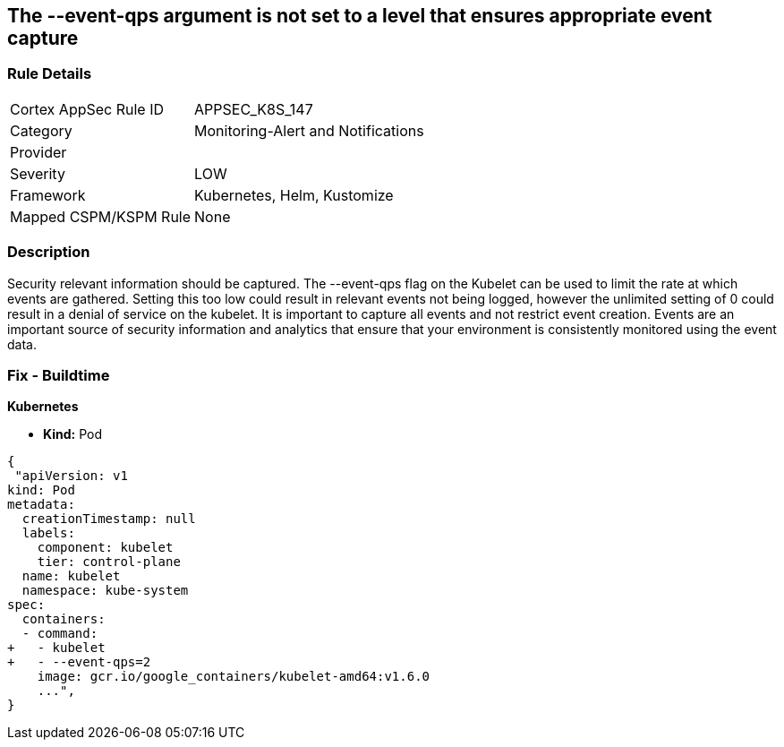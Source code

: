 == The --event-qps argument is not set to a level that ensures appropriate event capture
// '--event-qps' argument not set to a level that ensures appropriate event capture


=== Rule Details

[cols="1,3"]
|===
|Cortex AppSec Rule ID |APPSEC_K8S_147
|Category |Monitoring-Alert and Notifications
|Provider |
|Severity |LOW
|Framework |Kubernetes, Helm, Kustomize
|Mapped CSPM/KSPM Rule |None
|===


=== Description 


Security relevant information should be captured.
The --event-qps flag on the Kubelet can be used to limit the rate at which events are gathered.
Setting this too low could result in relevant events not being logged, however the unlimited setting of 0 could result in a denial of service on the kubelet.
It is important to capture all events and not restrict event creation.
Events are an important source of security information and analytics that ensure that your environment is consistently monitored using the event data.

=== Fix - Buildtime


*Kubernetes*

* *Kind:*  Pod


[source,yaml]
----
{
 "apiVersion: v1
kind: Pod
metadata:
  creationTimestamp: null
  labels:
    component: kubelet
    tier: control-plane
  name: kubelet
  namespace: kube-system
spec:
  containers:
  - command:
+   - kubelet
+   - --event-qps=2
    image: gcr.io/google_containers/kubelet-amd64:v1.6.0
    ...",
}
----

